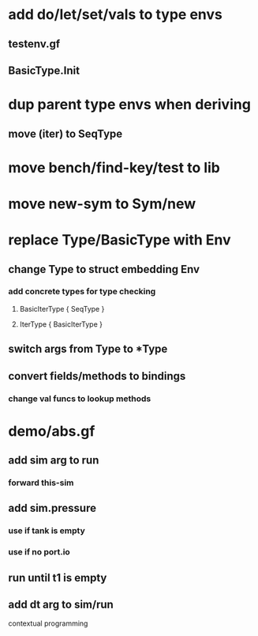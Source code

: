 * add do/let/set/vals to type envs
** testenv.gf
** BasicType.Init
* dup parent type envs when deriving
** move (iter) to SeqType
* move bench/find-key/test to lib
* move new-sym to Sym/new
* replace Type/BasicType with Env
** change Type to struct embedding Env
*** add concrete types for type checking
**** BasicIterType { SeqType }
**** IterType { BasicIterType } 
** switch args from Type to *Type
** convert fields/methods to bindings
*** change val funcs to lookup methods
* demo/abs.gf
** add sim arg to run
*** forward this-sim
** add sim.pressure 
*** use if tank is empty
*** use if no port.io
** run until t1 is empty
** add dt arg to sim/run

contextual programming
